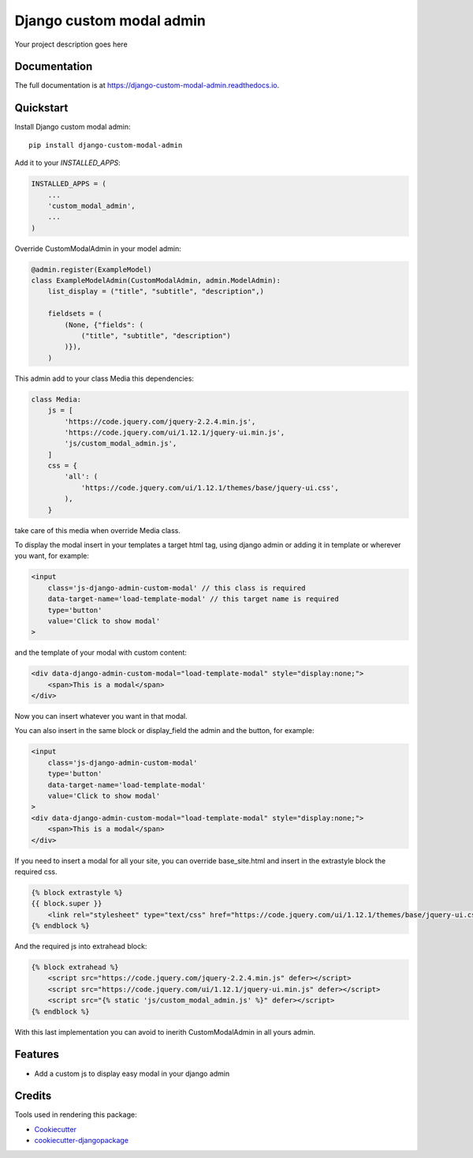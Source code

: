 =============================
Django custom modal admin
=============================

.. image:: https://badge.fury.io/py/django-custom-modal-admin.svg
    :target: https://badge.fury.io/py/django-custom-modal-admin

.. image:: https://travis-ci.org/frankhood/django-custom-modal-admin.svg?branch=master
    :target: https://travis-ci.org/frankhood/django-custom-modal-admin

.. image:: https://codecov.io/gh/frankhood/django-custom-modal-admin/branch/master/graph/badge.svg
    :target: https://codecov.io/gh/frankhood/django-custom-modal-admin

Your project description goes here

Documentation
-------------

The full documentation is at https://django-custom-modal-admin.readthedocs.io.

Quickstart
----------

Install Django custom modal admin::

    pip install django-custom-modal-admin

Add it to your `INSTALLED_APPS`:

.. code-block:: python

    INSTALLED_APPS = (
        ...
        'custom_modal_admin',
        ...
    )

Override CustomModalAdmin in your model admin:

.. code-block:: python

    @admin.register(ExampleModel)
    class ExampleModelAdmin(CustomModalAdmin, admin.ModelAdmin):
        list_display = ("title", "subtitle", "description",)

        fieldsets = (
            (None, {"fields": (
                ("title", "subtitle", "description")
            )}),
        )

This admin add to your class Media this dependencies:

.. code-block:: python

    class Media:
        js = [
            'https://code.jquery.com/jquery-2.2.4.min.js',
            'https://code.jquery.com/ui/1.12.1/jquery-ui.min.js',
            'js/custom_modal_admin.js',
        ]
        css = {
            'all': (
                'https://code.jquery.com/ui/1.12.1/themes/base/jquery-ui.css',
            ),
        }

take care of this media when override Media class.

To display the modal insert in your templates a target html tag, using django admin or adding it in template or wherever you want, for example:

.. code-block:: html

    <input 
        class='js-django-admin-custom-modal' // this class is required
        data-target-name='load-template-modal' // this target name is required
        type='button' 
        value='Click to show modal'
    >

and the template of your modal with custom content:

.. code-block:: html

    <div data-django-admin-custom-modal="load-template-modal" style="display:none;">
        <span>This is a modal</span>
    </div>

Now you can insert whatever you want in that modal.

You can also insert in the same block or display_field the admin and the button, for example:

.. code-block:: html

    <input 
        class='js-django-admin-custom-modal' 
        type='button' 
        data-target-name='load-template-modal' 
        value='Click to show modal' 
    >
    <div data-django-admin-custom-modal="load-template-modal" style="display:none;">
        <span>This is a modal</span>
    </div>

If you need to insert a modal for all your site, you can override base_site.html and insert in the extrastyle block
the required css.

.. code-block:: html

    {% block extrastyle %}
    {{ block.super }}
        <link rel="stylesheet" type="text/css" href="https://code.jquery.com/ui/1.12.1/themes/base/jquery-ui.css">
    {% endblock %}

And the required js into extrahead block:

.. code-block:: html

    {% block extrahead %}
        <script src="https://code.jquery.com/jquery-2.2.4.min.js" defer></script>
        <script src="https://code.jquery.com/ui/1.12.1/jquery-ui.min.js" defer></script>
        <script src="{% static 'js/custom_modal_admin.js' %}" defer></script>
    {% endblock %}


With this last implementation you can avoid to inerith CustomModalAdmin in all yours admin.


Features
--------

* Add a custom js to display easy modal in your django admin


Credits
-------

Tools used in rendering this package:

*  Cookiecutter_
*  `cookiecutter-djangopackage`_

.. _Cookiecutter: https://github.com/audreyr/cookiecutter
.. _`cookiecutter-djangopackage`: https://github.com/pydanny/cookiecutter-djangopackage
